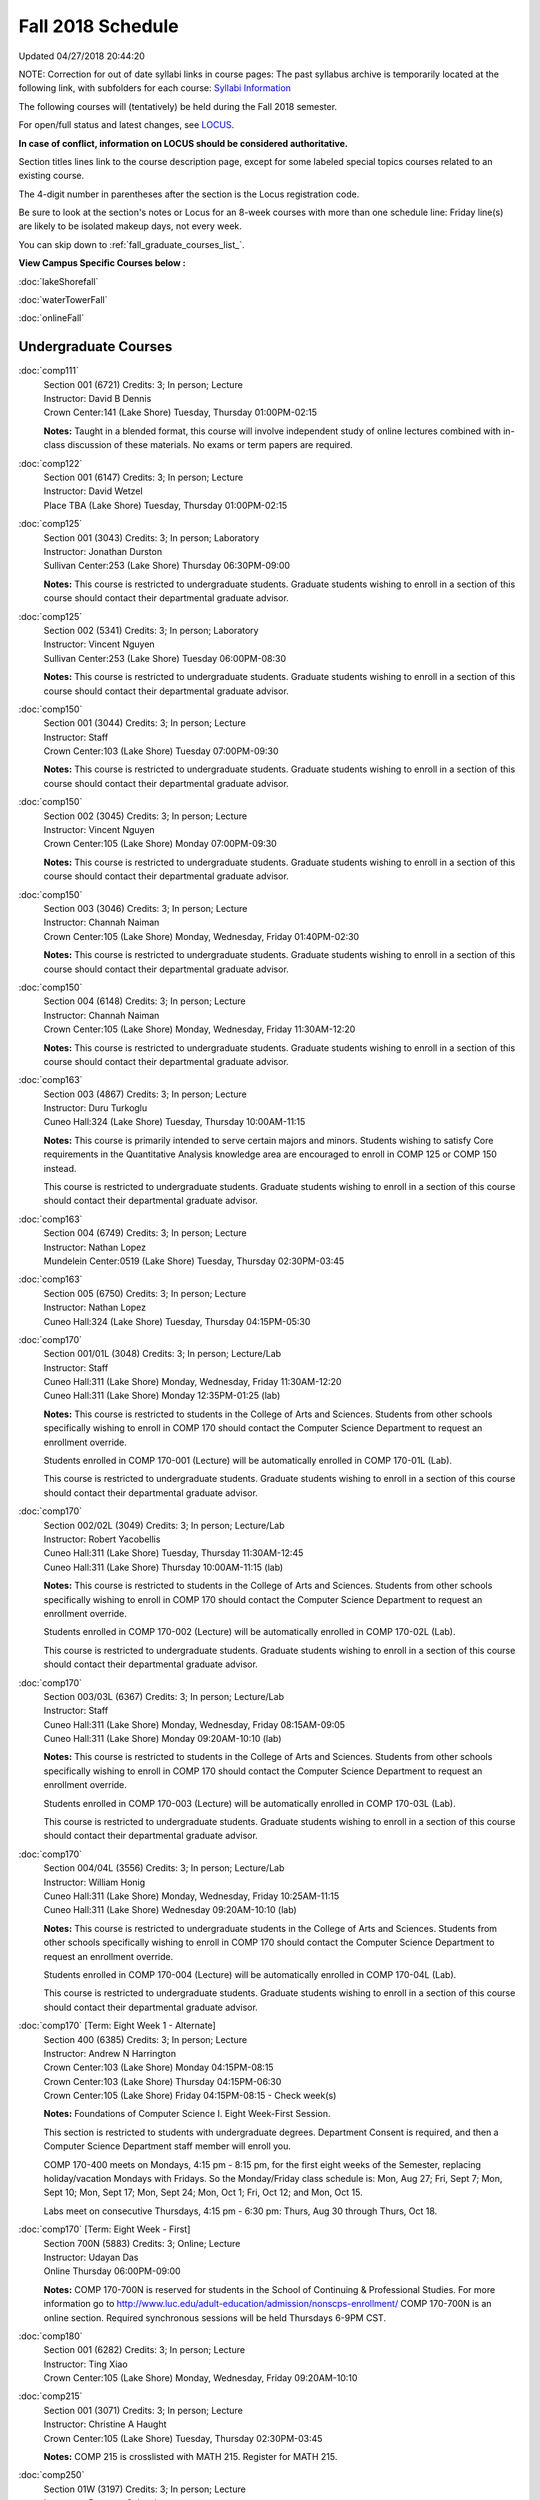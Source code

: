 
Fall 2018 Schedule 
==========================================================================
Updated 04/27/2018 20:44:20

NOTE:  Correction for out of date syllabi links in course pages:  The past syllabus archive is temporarily located at the following link, with subfolders for each course:
`Syllabi Information <https://loyolauniversitychicago-my.sharepoint.com/:f:/g/personal/rgreen_luc_edu/EpK_UT8HB5BNlJ-e7QlugxIBX9LMmcfJc7NfcUUQ3DcOQA?e=QNGD0g>`_

The following courses will (tentatively) be held during the Fall 2018 semester.

For open/full status and latest changes, see
`LOCUS <http://www.luc.edu/locus>`_.

**In case of conflict, information on LOCUS should be considered authoritative.**


Section titles lines link to the course description page,
except for some labeled special topics courses related to an existing course.

The 4-digit number in parentheses after the section is the Locus registration code.

Be sure to look at the section's notes or Locus for an 8-week courses with more than one schedule line:
Friday line(s) are likely to be isolated makeup days, not every week.


You can skip down to
:ref:`fall_graduate_courses_list_`. 

**View Campus Specific Courses below :**

:doc:`lakeShorefall`

:doc:`waterTowerFall`

:doc:`onlineFall` 



.. _Fall_undergraduate_courses_list:

Undergraduate Courses
~~~~~~~~~~~~~~~~~~~~~



:doc:`comp111` 
    | Section 001 (6721) Credits: 3; In person; Lecture
    | Instructor: David B Dennis
    | Crown Center:141 (Lake Shore) Tuesday, Thursday 01:00PM-02:15

    **Notes:**
    Taught in a blended format, this course will involve independent study of online lectures combined with in-class discussion of these materials.  No exams or
    term papers are required.


:doc:`comp122` 
    | Section 001 (6147) Credits: 3; In person; Lecture
    | Instructor: David Wetzel
    | Place TBA (Lake Shore) Tuesday, Thursday 01:00PM-02:15




:doc:`comp125` 
    | Section 001 (3043) Credits: 3; In person; Laboratory
    | Instructor: Jonathan Durston
    | Sullivan Center:253 (Lake Shore) Thursday 06:30PM-09:00

    **Notes:**
    This course is restricted to undergraduate students.  Graduate students wishing to enroll in a section of this course should contact their departmental
    graduate advisor.


:doc:`comp125` 
    | Section 002 (5341) Credits: 3; In person; Laboratory
    | Instructor: Vincent Nguyen
    | Sullivan Center:253 (Lake Shore) Tuesday 06:00PM-08:30

    **Notes:**
    This course is restricted to undergraduate students.  Graduate students wishing to enroll in a section of this course should contact their departmental
    graduate advisor.


:doc:`comp150` 
    | Section 001 (3044) Credits: 3; In person; Lecture
    | Instructor: Staff
    | Crown Center:103 (Lake Shore) Tuesday 07:00PM-09:30

    **Notes:**
    This course is restricted to undergraduate students.  Graduate students wishing to enroll in a section of this course should contact their departmental
    graduate advisor.


:doc:`comp150` 
    | Section 002 (3045) Credits: 3; In person; Lecture
    | Instructor: Vincent Nguyen
    | Crown Center:105 (Lake Shore) Monday 07:00PM-09:30

    **Notes:**
    This course is restricted to undergraduate students.  Graduate students wishing to enroll in a section of this course should contact their departmental
    graduate advisor.


:doc:`comp150` 
    | Section 003 (3046) Credits: 3; In person; Lecture
    | Instructor: Channah Naiman
    | Crown Center:105 (Lake Shore) Monday, Wednesday, Friday 01:40PM-02:30

    **Notes:**
    This course is restricted to undergraduate students.  Graduate students wishing to enroll in a section of this course should contact their departmental
    graduate advisor.


:doc:`comp150` 
    | Section 004 (6148) Credits: 3; In person; Lecture
    | Instructor: Channah Naiman
    | Crown Center:105 (Lake Shore) Monday, Wednesday, Friday 11:30AM-12:20

    **Notes:**
    This course is restricted to undergraduate students.  Graduate students wishing to enroll in a section of this course should contact their departmental
    graduate advisor.


:doc:`comp163` 
    | Section 003 (4867) Credits: 3; In person; Lecture
    | Instructor: Duru Turkoglu
    | Cuneo Hall:324 (Lake Shore) Tuesday, Thursday 10:00AM-11:15

    **Notes:**
    This course is primarily intended to serve certain majors and minors.  Students wishing to satisfy Core requirements in the Quantitative Analysis knowledge
    area are encouraged to enroll in COMP 125 or COMP 150 instead.
    
    
    
    This course is restricted to undergraduate students.  Graduate students wishing to enroll in a section of this course should contact their departmental
    graduate advisor.


:doc:`comp163` 
    | Section 004 (6749) Credits: 3; In person; Lecture
    | Instructor: Nathan Lopez
    | Mundelein Center:0519 (Lake Shore) Tuesday, Thursday 02:30PM-03:45




:doc:`comp163` 
    | Section 005 (6750) Credits: 3; In person; Lecture
    | Instructor: Nathan Lopez
    | Cuneo Hall:324 (Lake Shore) Tuesday, Thursday 04:15PM-05:30




:doc:`comp170` 
    | Section 001/01L (3048) Credits: 3; In person; Lecture/Lab
    | Instructor: Staff
    | Cuneo Hall:311 (Lake Shore) Monday, Wednesday, Friday 11:30AM-12:20
    | Cuneo Hall:311 (Lake Shore) Monday 12:35PM-01:25 (lab)

    **Notes:**
    This course is restricted to students in the College of Arts and Sciences.  Students from other schools specifically wishing to enroll in COMP 170 should
    contact the Computer Science Department to request an enrollment override.
    
    
    
    Students enrolled in COMP 170-001 (Lecture) will be automatically enrolled in COMP 170-01L (Lab).
    
    
    
    This course is restricted to undergraduate students.  Graduate students wishing to enroll in a section of this course should contact their departmental
    graduate advisor.


:doc:`comp170` 
    | Section 002/02L (3049) Credits: 3; In person; Lecture/Lab
    | Instructor: Robert Yacobellis
    | Cuneo Hall:311 (Lake Shore) Tuesday, Thursday 11:30AM-12:45
    | Cuneo Hall:311 (Lake Shore) Thursday 10:00AM-11:15 (lab)

    **Notes:**
    This course is restricted to students in the College of Arts and Sciences.  Students from other schools specifically wishing to enroll in COMP 170 should
    contact the Computer Science Department to request an enrollment override.
    
    
    
    Students enrolled in COMP 170-002 (Lecture) will be automatically enrolled in COMP 170-02L (Lab).
    
    
    
    This course is restricted to undergraduate students.  Graduate students wishing to enroll in a section of this course should contact their departmental
    graduate advisor.


:doc:`comp170` 
    | Section 003/03L (6367) Credits: 3; In person; Lecture/Lab
    | Instructor: Staff
    | Cuneo Hall:311 (Lake Shore) Monday, Wednesday, Friday 08:15AM-09:05
    | Cuneo Hall:311 (Lake Shore) Monday 09:20AM-10:10 (lab)

    **Notes:**
    This course is restricted to students in the College of Arts and Sciences.  Students from other schools specifically wishing to enroll in COMP 170 should
    contact the Computer Science Department to request an enrollment override.
    
    
    
    Students enrolled in COMP 170-003 (Lecture) will be automatically enrolled in COMP 170-03L (Lab).
    
    
    
    This course is restricted to undergraduate students.  Graduate students wishing to enroll in a section of this course should contact their departmental
    graduate advisor.


:doc:`comp170` 
    | Section 004/04L (3556) Credits: 3; In person; Lecture/Lab
    | Instructor: William Honig
    | Cuneo Hall:311 (Lake Shore) Monday, Wednesday, Friday 10:25AM-11:15
    | Cuneo Hall:311 (Lake Shore) Wednesday 09:20AM-10:10 (lab)

    **Notes:**
    This course is restricted to undergraduate students in the College of Arts and Sciences.  Students from other schools specifically wishing to enroll in COMP
    170 should contact the Computer Science Department to request an enrollment override.
    
    
    
    Students enrolled in COMP 170-004 (Lecture) will be automatically enrolled in COMP 170-04L (Lab).
    
    
    
    This course is restricted to undergraduate students.  Graduate students wishing to enroll in a section of this course should contact their departmental
    graduate advisor.


:doc:`comp170` [Term: Eight Week 1 - Alternate]
    | Section 400 (6385) Credits: 3; In person; Lecture
    | Instructor: Andrew N Harrington
    | Crown Center:103 (Lake Shore) Monday 04:15PM-08:15
    | Crown Center:103 (Lake Shore) Thursday 04:15PM-06:30
    | Crown Center:105 (Lake Shore) Friday 04:15PM-08:15 - Check week(s)

    **Notes:**
    Foundations of Computer Science I.  Eight Week-First Session.
    
    
    
    This section is restricted to students with undergraduate degrees.  Department Consent is required, and then a Computer Science Department staff member will
    enroll you.
    
    
    
    COMP 170-400 meets on Mondays, 4:15 pm - 8:15 pm, for the first eight weeks of the Semester, replacing holiday/vacation Mondays with Fridays.  So the
    Monday/Friday class schedule is: Mon, Aug 27; Fri, Sept 7; Mon, Sept 10; Mon, Sept 17; Mon, Sept 24; Mon, Oct 1; Fri, Oct 12; and Mon, Oct 15.
    
    
    Labs meet on consecutive Thursdays, 4:15 pm - 6:30 pm: Thurs, Aug 30 through Thurs, Oct 18.


:doc:`comp170` [Term: Eight Week - First]
    | Section 700N (5883) Credits: 3; Online; Lecture
    | Instructor: Udayan Das
    | Online Thursday 06:00PM-09:00

    **Notes:**
    COMP 170-700N is reserved for students in the School of Continuing & Professional Studies. For more information go to
    http://www.luc.edu/adult-education/admission/nonscps-enrollment/
    COMP 170-700N is an online section. Required synchronous sessions will be held Thursdays 6-9PM CST.


:doc:`comp180` 
    | Section 001 (6282) Credits: 3; In person; Lecture
    | Instructor: Ting Xiao
    | Crown Center:105 (Lake Shore) Monday, Wednesday, Friday 09:20AM-10:10




:doc:`comp215` 
    | Section 001 (3071) Credits: 3; In person; Lecture
    | Instructor: Christine A Haught
    | Crown Center:105 (Lake Shore) Tuesday, Thursday 02:30PM-03:45

    **Notes:**
    COMP 215 is crosslisted with MATH 215. Register for MATH 215.


:doc:`comp250` 
    | Section 01W (3197) Credits: 3; In person; Lecture
    | Instructor: Roxanne Schwab
    | Life Science Buildin:212 (Lake Shore) Monday, Wednesday 02:45PM-04:00

    **Notes:**
    *This is a writing intensive course.*
    
    
    
    This course is restricted to undergraduate students.  Graduate students wishing to enroll in a section of this course should contact their departmental
    graduate advisor.


:doc:`comp251` 
    | Section 001 (3141) Credits: 3; In person; Lecture
    | Instructor: Guy Bevente
    | Cuneo Hall:117 (Lake Shore) Monday 07:00PM-09:30

    **Notes:**
    This course is restricted to undergraduate students.
    
    
    
    Graduate students wishing to enroll in a section of this course should contact their departmental graduate advisor.


:doc:`comp251` [Term: Eight Week - Second]
    | Section 700N (5960) Credits: 3; Online; Lecture
    | Instructor: Udayan Das
    | Online Tuesday 06:00PM-09:00

    **Notes:**
    COMP 251-700N is reserved for students in the School of Continuing & Professional Studies. For more information go to
    http://www.luc.edu/adult-education/admission/nonscps-enrollment/
    COMP 251-700N is an online section. Required synchronous sessions will be held Tuesdays 6-9PM CST


:doc:`comp264` 
    | Section 001 (3373) Credits: 3; Blended; Lecture
    | Instructor: Ronald I Greenberg
    | Cuneo Hall:302 (Lake Shore) Tuesday, Thursday 11:30AM-12:45

    **Notes:**
    This is a blended class.  More details will be forthcoming.
    
    
    
    This course is restricted to undergraduate students.
    
    
    
    Graduate students wishing to enroll in a section of this course should contact their departmental graduate advisor.


:doc:`comp271` 
    | Section 001 (6371) Credits: 3; In person; Lecture
    | Instructor: Chandra N Sekharan
    | Cuneo Hall:311 (Lake Shore) Tuesday, Thursday 02:30PM-04:05

    **Notes:**
    This course is restricted to undergraduate students.  Graduate students wishing to enroll in a section of this course should contact their departmental
    graduate advisor.


:doc:`comp271` 
    | Section 002/02L (3374) Credits: 3; In person; Lecture/Lab
    | Instructor: Konstantin Laufer
    | Cuneo Hall:311 (Lake Shore) Tuesday, Thursday 08:30AM-09:45
    | Cuneo Hall:311 (Lake Shore) Tuesday 10:00AM-11:15 (lab)

    **Notes:**
    This course is restricted to undergraduate students.  Graduate students wishing to enroll in a section of this course should contact their departmental
    graduate advisor.
    
    
    
    Students enrolled in COMP 271-002 (Lecture) will be automatically enrolled in COMP 271-02L (Lab).


:doc:`comp271` 
    | Section 003/03L (6372) Credits: 3; In person; Lecture/Lab
    | Instructor: Mark Albert
    | Cuneo Hall:203 (Lake Shore) Monday, Wednesday, Friday 01:40PM-02:30
    | Cuneo Hall:311 (Lake Shore) Wednesday 12:35PM-01:25 (lab)

    **Notes:**
    This course is restricted to undergraduate students.  Graduate students wishing to enroll in a section of this course should contact their departmental
    graduate advisor.
    
    
    
    Students enrolled in COMP 271-003 (Lecture) will be automatically enrolled in COMP 271-03L (Lab).


:doc:`comp271` [Term: Eight Week - Second]
    | Section 400 (5984) Credits: 3; In person; Lecture
    | Instructor: Peter L Dordal
    | Crown Center:103 (Lake Shore) Monday 04:15PM-08:15
    | Crown Center:103 (Lake Shore) Thursday 04:00PM-06:30

    **Notes:**
    Foundations of Computer Science II.  Eight Week-Second Session.
    
    
    
    This section is restricted to students with undergraduate degrees.  Department Consent required, and then a Computer Science Department staff member will
    enroll you.


:doc:`comp271` [Term: Eight Week - Second]
    | Section 700N (6357) Credits: 3; Online; Lecture
    | Instructor: Udayan Das
    | Online Thursday 06:00PM-09:00
    | Online Friday 06:00PM-09:00 - Check week(s)

    **Notes:**
    COMP 271-700N is reserved for students in the School of Continuing & Professional Studies. For more information go to
    http://www.luc.edu/adult-education/admission/nonscps-enrollment/
    COMP 271-700N is an online section. Required synchronous sessions will be held Thursdays 6-9PM CST and one session Friday 11/30 for holiday make-up class.


:doc:`comp309` 
    | Section 001 (6733) Credits: 3; In person; Lecture
    | Instructor: Stephen Doty
    | Dumbach Hall:125 (Lake Shore) Monday, Wednesday, Friday 09:20AM-10:10




:doc:`comp310` 
    | Section 001 (6322) Credits: 3; In person; Lecture
    | Instructor: Staff
    | Cuneo Hall:311 (Lake Shore) Thursday 07:00PM-09:30

    **Notes:**
    Combined with COMP 410-001.


:doc:`comp313` 
    | Section 001 (3464) Credits: 3; In person; Lecture
    | Instructor: Robert Yacobellis
    | Cuneo Hall:203 (Lake Shore) Tuesday, Thursday 01:00PM-02:15

    **Notes:**
    This course is restricted to undergraduate students.  Graduate students wishing to enroll in a section of this course should contact their departmental
    graduate advisor.


:doc:`comp313` 
    | Section 002 (6760) Credits: 3; In person; Lecture
    | Instructor: Robert Yacobellis
    | Cuneo Hall:202 (Lake Shore) Tuesday 04:15PM-06:45




COMP 314  (Description: :doc:`comp314-315`)
    | Section 001 (4258) Credits: 1; In person; Seminar
    | Instructor: Andrew N Harrington
    | Place TBA (Lake Shore) Times: TBA

    **Notes:**
    Organizational meeting: Tuesday, August 29th, 4:15 pm - 5:00 pm, at the Lake Shore Campus, to arrange upcoming practice times and place.  Contact Dr. Andrew
    Harrington (aharrin@luc.edu) beforehand if you cannot attend, or if you have any questions.


COMP 315  (Description: :doc:`comp314-315`)
    | Section 001 (4185) Credits: 2; In person; Seminar
    | Instructor: Andrew N Harrington
    | Place TBA (Lake Shore) Times: TBA

    **Notes:**
    Organizational meeting: Tuesday, August 29th, 4:15 pm - 5:00 pm, at the Lake Shore Campus, to arrange upcoming practice times and place.  Contact Dr. Andrew
    Harrington (aharrin@luc.edu) beforehand if you cannot attend, or if you have any questions.


:doc:`comp317` 
    | Section 001 (3051) Credits: 3; Online; Lecture
    | Instructor: Matthew Paul Butcher
    | Online Times: TBA

    **Notes:**
    This is an online, asynchronous class.  All lectures will be pre-recorded.  Students are asked to attend smaller-group online interactive discussions at
    regular intervals during the semester, with possible times chosen to fit different groups' schedules.
    
    
    This course is restricted to undergraduate students.  Graduate students wishing to enroll in a section of this course should contact their departmental
    graduate advisor.


:doc:`comp317` 
    | Section 02W (6284) Credits: 3; In person; Lecture
    | Instructor: Staff
    | Cuneo Hall:203 (Lake Shore) Monday, Wednesday 04:15PM-05:30

    **Notes:**
    **This is a writing intensive class.**
    
    
    
    This class is restricted to undergraduate students.  Graduate students wishing to enroll in a section of this course should contact their departmental
    graduate advisor.


:doc:`comp322` 
    | Section 001 (6285) Credits: 3; In person; Lecture
    | Instructor: Nicholas J Hayward
    | Cuneo Hall:202 (Lake Shore) Tuesday, Thursday 02:30PM-03:45

    **Notes:**
    Combined with COMP 422-001.


:doc:`comp324` 
    | Section 001 (6286) Credits: 3; In person; Lecture
    | Instructor: Nicholas J Hayward
    | Corboy Law Center:0105 (Water Tower) Tuesday 07:00PM-09:30

    **Notes:**
    Combined with COMP 424-001.


:doc:`comp325` 
    | Section 001 (6287) Credits: 3; In person; Lecture
    | Instructor: Karim Kabani
    | Sullivan Center:253 (Lake Shore) Saturday 10:00AM-12:30

    **Notes:**
    Combined with COMP 425-001


:doc:`comp330` 
    | Section 001 (4877) Credits: 3; Hybrid; Lecture
    | Instructor: George Thiruvathukal
    | Cuneo Hall:104 (Lake Shore) Friday 09:20AM-10:10

    **Notes:**
    This is a hybrid class.  More details will be forthcoming.


:doc:`comp333` 
    | Section 001 (6288) Credits: 3; In person; Lecture
    | Instructor: Berhane Zewdie
    | Corboy Law Center:0321 (Water Tower) Monday 07:00PM-09:30

    **Notes:**
    Combined with COMP 433-001.


:doc:`comp336` 
    | Section 001 (6289) Credits: 3; In person; Lecture
    | Instructor: Nicholas J Hayward
    | Corboy Law Center:0522 (Water Tower) Wednesday 04:15PM-06:45

    **Notes:**
    Combined with COMP 436-001.


:doc:`comp340` 
    | Section 001 (6350) Credits: 3; Online; Lecture
    | Instructor: Thomas Yarrish
    | Online Wednesday 07:00PM-09:30

    **Notes:**
    This is an online, synchronous class.  Synchronous meeting time:  Wednesdays, 7:00 pm - 9:30 pm.
    
    
    Combined with COMP 488-340.


:doc:`comp343` 
    | Section 001 (6290) Credits: 3; In person; Lecture
    | Instructor: Peter L Dordal
    | Corboy Law Center:0208 (Water Tower) Tuesday 04:15PM-06:45

    **Notes:**
    Combined with COMP 443-001.


:doc:`comp343` 
    | Section 002 (6291) Credits: 3; Online; Lecture
    | Instructor: Peter L Dordal
    | Online Times: TBA

    **Notes:**
    This is an online class that includes synchronous and asynchronous interaction among students and Instructor.  Synchronous discussion sessions will be held
    Mondays and Tuesdays at 2:30 pm, and may vary in length from 30 minutes to one hour.  Participation in synchronous sessions is strongly recommended.
    
    
    Combined with COMP 443-002.


:doc:`comp347` 
    | Section 001 (6292) Credits: 3; In person; Lecture
    | Instructor: Corby Schmitz
    | School of Communicat:013 (Water Tower) Friday 05:45PM-08:15

    **Notes:**
    Combined with COMP 447-001.


:doc:`comp347` 
    | Section 002 (6293) Credits: 3; Online; Lecture
    | Instructor: Corby Schmitz
    | Online Times: TBA

    **Notes:**
    This is an online class.  The classroom session will be broadcast live on Friday evenings via AdobeConnect, allowing online student interaction.  Sessions
    will also be recorded and made available.  Students may participate synchronously or asynchronously at their discretion.
    
    
    
    Combined with COMP 447-002.


:doc:`comp363` 
    | Section 001 (3061) Credits: 3; In person; Lecture
    | Instructor: Duru Turkoglu
    | Cuneo Hall:202 (Lake Shore) Tuesday, Thursday 08:30AM-09:45

    **Notes:**
    This course is restricted to undergraduate students.  Graduate students wishing to enroll in a section of this course should contact their departmental
    graduate advisor.


:doc:`comp364` 
    | Section 001 (6294) Credits: 3; Online; Lecture
    | Instructor: Christopher Stone
    | Online Wednesday 07:00PM-09:30

    **Notes:**
    This is an online, synchronous class.  Synchronous meeting time: Wednesday, 7:00 pm - 9:30 pm.
    
    
    Combined with COMP 464-001.


:doc:`comp366` 
    | Section 001 (6295) Credits: 3; In person; Laboratory
    | Instructor: William Honig
    | Cuneo Hall:311 (Lake Shore) Wednesday 04:15PM-06:45

    **Notes:**
    Combined with COMP 450-001.


:doc:`comp371` 
    | Section 001 (6323) Credits: 3; In person; Lecture
    | Instructor: Konstantin Laufer
    | Cuneo Hall:202 (Lake Shore) Tuesday, Thursday 01:00PM-02:15

    **Notes:**
    Combined with COMP 471-001.


:doc:`comp377` 
    | Section 001 (6324) Credits: 3; In person; Lecture
    | Instructor: Conrad Weisert
    | Corboy Law Center:0523 (Water Tower) Monday 04:15PM-06:45

    **Notes:**
    Combined with COMP 477-001.


:doc:`comp379` 
    | Section 001 (6325) Credits: 3; In person; Lecture
    | Instructor: Dmitriy Dligach
    | Cuneo Hall:302 (Lake Shore) Tuesday, Thursday 10:00AM-11:15

    **Notes:**
    Combined with COMP 479-001.


:doc:`comp381` 
    | Section 001 (3742) Credits: 3; In person; Lecture
    | Instructor: Heather E. Wheeler
    | Crown Center:103 (Lake Shore) Monday, Wednesday 02:45PM-04:00

    **Notes:** Combined Section ID:
    
    COMP 381-001 is combined with BIOL 388-001.  Register for BIOL 388-001 (1934).  Also, combined with COMP 488-381 and BIOL 488-001.


:doc:`comp386` 
    | Section 001 (6326) Credits: 3; In person; Lecture
    | Instructor: Mark Albert
    | Cuneo Hall:202 (Lake Shore) Monday, Wednesday, Friday 10:25AM-11:15

    **Notes:**
    Combined with COMP 488-386.


:doc:`comp390` 
    | Section 01E (3466) Credits: 1 - 3; Online; Lecture
    | Instructor: Ronald I Greenberg
    | Online Times: TBA

    **Notes:**
    Broadening Participation in STEM (Computing, Mathematics, and Science).
    
    
    This class is online and fully asynchronous, but students must complete service learning activities in-person at a site of their choosing to be approved by
    the instructor in accord with the course design.  To complete the full course (incorporating at least 25 hours of service and other requirements) in one
    semester, register for 3 credits; to spread over two semesters, register for 1 or 2 credits in the first semester (requiring 6 or 14 service hours in the
    first semester, respectively).
    
    
    This class satisfies the Engaged Learning requirement in the Service Learning category.


:doc:`comp391` 
    | Section 01E (2085) Credits: 1 - 6; In person; Field Studies
    | Instructor: Ronald I Greenberg, Robert Yacobellis
    | Place TBA (Lake Shore) Times: TBA

    **Notes:**
    This class satisfies the Engaged Learning requirement in the Internship category.  Department Consent is required, and then a Computer Science Department
    staff member will enroll you.


:doc:`comp391` 
    | Section 02E (4918) Credits: 1 - 6; Online; Field Studies
    | Instructor: Ronald I Greenberg, Robert Yacobellis
    | Online Times: TBA

    **Notes:**
    This is an online class.  This class satisfies the Engaged Learning requirement in the Internship category.  Department Consent is required, and then a
    Computer Science Department staff member will enroll you.


:doc:`comp392` 
    | Section 01E (4887) Credits: 3; In person; Lecture
    | Instructor: Michael Bradley Burns
    | Crown Center:103 (Lake Shore) Wednesday 04:15PM-06:45

    **Notes:** Combined Section ID:
    
    This class satisfies the Engaged Learning requirement in the Undergraduate Research category.
    Instructor Consent Required.
    
    
    
    Combined with COMP 488-392 and BIOL 392-001.


:doc:`comp398` 1-6 credits
    You cannot register
    yourself for an independent study course!
    You must find a faculty member who
    agrees to supervisor the work that you outline and schedule together.  This
    *supervisor arranges to get you registered*.  Possible supervisors are: full-time department faculty


:doc:`comp399` 
    | Section 001 (4883) Credits: 1; In person; Lecture
    | Instructor: Mark Albert
    | Cuneo Hall:311 (Lake Shore) Thursday 04:15PM-05:30




:doc:`comp399` 
    | Section 500 (6328) Credits: 1; In person; Lecture
    | Instructor: Andrew N Harrington
    | Cuneo Hall:117 (Lake Shore) Friday 02:45PM-04:00





.. _Fall_graduate_courses_list_:

Graduate Courses
~~~~~~~~~~~~~~~~~~~~~



:doc:`comp403` 
    | Section 001 (6329) Credits: 3; In person; Lecture
    | Instructor: Staff
    | Corboy Law Center:0423 (Water Tower) Wednesday 07:00PM-09:30




:doc:`comp409` 
    | Section 001 (6732) Credits: 3; In person; Lecture
    | Instructor: Stephen Doty
    | Dumbach Hall:125 (Lake Shore) Monday, Wednesday, Friday 09:20AM-10:10




:doc:`comp410` 
    | Section 001 (6330) Credits: 3; In person; Lecture
    | Instructor: Staff
    | Cuneo Hall:311 (Lake Shore) Thursday 07:00PM-09:30

    **Notes:**
    Combined with COMP 310-001.


:doc:`comp413` 
    | Section 001 (3465) Credits: 3; In person; Lecture
    | Instructor: Robert Yacobellis
    | Cuneo Hall:202 (Lake Shore) Tuesday 04:15PM-06:45




:doc:`comp417` 
    | Section 001 (3052) Credits: 3; In person; Lecture
    | Instructor: Roxanne Schwab
    | Cuneo Hall:003 (Lake Shore) Wednesday 04:15PM-06:45




:doc:`comp422` 
    | Section 001 (6331) Credits: 3; In person; Lecture
    | Instructor: Nicholas J Hayward
    | Cuneo Hall:202 (Lake Shore) Tuesday, Thursday 02:30PM-03:45

    **Notes:**
    Combined with COMP 322-001.


:doc:`comp424` 
    | Section 001 (6377) Credits: 3; In person; Lecture
    | Instructor: Nicholas J Hayward
    | Corboy Law Center:0105 (Water Tower) Tuesday 07:00PM-09:30

    **Notes:**
    Combined with COMP 324-001.


:doc:`comp425` 
    | Section 001 (6339) Credits: 3; In person; Lecture
    | Instructor: Karim Kabani
    | Sullivan Center:253 (Lake Shore) Saturday 10:00AM-12:30

    **Notes:**
    Combined with COMP 325-001


:doc:`comp433` 
    | Section 001 (6340) Credits: 3; In person; Lecture
    | Instructor: Berhane Zewdie
    | Corboy Law Center:0321 (Water Tower) Monday 07:00PM-09:30

    **Notes:**
    Combined with COMP 333-001.


:doc:`comp436` 
    | Section 001 (6341) Credits: 3; In person; Lecture
    | Instructor: Nicholas J Hayward
    | Corboy Law Center:0522 (Water Tower) Wednesday 04:15PM-06:45

    **Notes:**
    Combined with COMP 336-001.


:doc:`comp443` 
    | Section 001 (6342) Credits: 3; In person; Lecture
    | Instructor: Peter L Dordal
    | Corboy Law Center:0208 (Water Tower) Tuesday 04:15PM-06:45

    **Notes:**
    Combined with COMP 343-001.


:doc:`comp443` 
    | Section 002 (6349) Credits: 3; Online; Lecture
    | Instructor: Peter L Dordal
    | Online Times: TBA

    **Notes:**
    This is an online class that includes synchronous and asynchronous interaction among students and Instructor.  Synchronous discussion sessions will be held
    Mondays and Tuesdays at 2:30 pm, and may vary in length from 30 minutes to one hour.  Participation in synchronous sessions is strongly recommended.
    
    
    Combined with COMP 343-002.


:doc:`comp447` 
    | Section 001 (6358) Credits: 3; In person; Lecture
    | Instructor: Corby Schmitz
    | School of Communicat:013 (Water Tower) Friday 05:45PM-08:15

    **Notes:**
    Combined with COMP 347-001.


:doc:`comp447` 
    | Section 002 (6359) Credits: 3; Online; Lecture
    | Instructor: Corby Schmitz
    | Online Times: TBA

    **Notes:**
    This is an online class.  The classroom session will be broadcast live on Friday evenings via AdobeConnect, allowing online student interaction.  Sessions
    will also be recorded and made available.  Students may participate synchronously or asynchronously at their discretion.
    
    
    
    Combined with COMP 347-002.


:doc:`comp450` 
    | Section 001 (6360) Credits: 3; In person; Lecture
    | Instructor: William Honig
    | Cuneo Hall:311 (Lake Shore) Wednesday 04:15PM-06:45

    **Notes:**
    Combined with COMP 366-001.


:doc:`comp453` 
    | Section 001 (3064) Credits: 3; In person; Lecture
    | Instructor: Channah Naiman
    | Cuneo Hall:203 (Lake Shore) Thursday 04:15PM-06:45

    **Notes:**
    This section of COMP 453 will cover advanced concepts in database access and programming, including SQL, using MySQL and PHP for the project.
    
    
    Outcome: Students will learn application development using the latest software tools.  Students will also learn techniques for web based data retrieval and
    manipulation.


:doc:`comp464` 
    | Section 001 (6361) Credits: 3; Online; Lecture
    | Instructor: Christopher Stone
    | Online Wednesday 07:00PM-09:30

    **Notes:**
    This is an online, synchronous class.  Synchronous meeting time: Wednesday, 7:00 pm - 9:30 pm.
    
    
    Combined with COMP 364-001.


:doc:`comp471` 
    | Section 001 (6366) Credits: 3; In person; Lecture
    | Instructor: Konstantin Laufer
    | Cuneo Hall:202 (Lake Shore) Tuesday, Thursday 01:00PM-02:15

    **Notes:**
    Combined with COMP 371-001.


:doc:`comp477` 
    | Section 001 (6362) Credits: 3; In person; Lecture
    | Instructor: Conrad Weisert
    | Corboy Law Center:0523 (Water Tower) Monday 04:15PM-06:45

    **Notes:**
    Combined with COMP 377-001.


:doc:`comp479` 
    | Section 001 (6363) Credits: 3; In person; Lecture
    | Instructor: Dmitriy Dligach
    | Cuneo Hall:302 (Lake Shore) Tuesday, Thursday 10:00AM-11:15

    **Notes:**
    Combined with COMP 379-001.



COMP 488 Topic: Comp Forensics Investigations 
    | Section 340 (6351) Credits: 3; Online; Lecture
    | Instructor: Thomas Yarrish
    | Online Wednesday 07:00PM-09:30
    | Description similar to: :doc:`comp340`

    **Notes:**
    Computer Forensics.
    
    
    
    Prerequisites: COMP 170 (or equivalent) and ( COMP 417 or COMP 443 )
    
    
    
    
    
    This is an online, synchronous class.  Synchronous meeting time:  Wednesdays, 7:00 pm - 9:30 pm.
    
    
    Combined with COMP 340-001.



COMP 488 Topic: Bioinformatics 
    | Section 381 (4215) Credits: 3; In person; Lecture
    | Instructor: Heather E. Wheeler
    | Crown Center:103 (Lake Shore) Monday, Wednesday 02:45PM-04:00
    | Description similar to: :doc:`comp381`

    **Notes:**
    Bioinformatics
    
    
    
    Prerequisite: BIOL 101: General Biology I (or equivalent)
    
    
    
    Students will engage in the applications of computer-based tools and database searching to better understand DNA and protein structure, function, and
    evolution. Students will be able to apply their understanding of genetic and evolutionary processes to the appropriate use of computer software and
    manipulation of large databases to accurately predict structural, informational, functional, and evolutionary characteristics of DNA and protein sequences.
    
    
    Combined with COMP 381-001, BIOL 388-001, and BIOL 488-001



COMP 488 Topic: Computational Neurosci 
    | Section 386 (6365) Credits: 3; In person; Lecture
    | Instructor: Mark Albert
    | Cuneo Hall:202 (Lake Shore) Monday, Wednesday, Friday 10:25AM-11:15
    | Description similar to: :doc:`comp386`

    **Notes:**
    Computational Neuroscience
    
    
    
    Prerequisite: COMP 150 OR 170
    
    
    
    Introduces computational methods to understand neural processing in the brain. Levels of representation from low-level, temporally precise neural circuits
    to systems-level rate-encoded models, to information-theoretic approaches. Emphasis on sensory systems, primarily vision and audition, most readily
    demonstrating the need for such computational techniques.
    
    
    
    Combined with COMP 386-001.



COMP 488 Topic: Metagenomics 
    | Section 392 (4888) Credits: 3; In person; Lecture
    | Instructor: Michael Bradley Burns
    | Crown Center:103 (Lake Shore) Wednesday 04:15PM-06:45
    | Description similar to: :doc:`comp392`

    **Notes:**
    Metagenomics
    
    
    
    Prerequisite: Instructor Consent
    
    
    
    Exploration of next-generation sequencing technologies for assessing microbial diversity in ecological niches. Students will gain hands-on experience with
    metagenomic methodologies while working in an interdisciplinary, collaborative setting.
    
    
    Combined with COMP 392-01E and BIOL 392-001


:doc:`comp490` 1-6 credits
    You cannot register
    yourself for an independent study course!
    You must find a faculty member who
    agrees to supervisor the work that you outline and schedule together.  This
    *supervisor arranges to get you registered*.  Possible supervisors are: full-time department faculty


:doc:`comp499` 
    | Section 001 (2094) Credits: 1 - 6; In person; Independent Study
    | Instructor: Staff
    | Place TBA (Lake Shore) Times: TBA

    **Notes:**
    This course involves an internship experience.  Department Consent required, and then a Computer Science Department staff member will enroll you.


:doc:`comp499` 
    | Section 002 (4919) Credits: 1 - 6; Online; Independent Study
    | Instructor: Staff
    | Online Times: TBA

    **Notes:**
    This is an online class.  This course involves an internship experience.  Department Consent required, and then a Computer Science Department staff member
    will enroll you.


:doc:`comp605` 
    | Section 001 (2902) Credits: 0; In person; FTC-Supervision
    | Instructor: Staff
    | Place TBA (Lake Shore) Times: TBA

    **Notes:**
    Department Consent required, and then a Computer Science Department staff member will enroll you.
